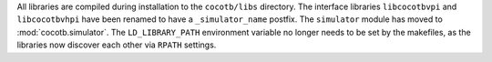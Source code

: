 All libraries are compiled during installation to the ``cocotb/libs`` directory.
The interface libraries ``libcocotbvpi`` and ``libcocotbvhpi`` have been renamed to have a ``_simulator_name`` postfix.
The ``simulator`` module has moved to :mod:`cocotb.simulator`.
The ``LD_LIBRARY_PATH`` environment variable no longer needs to be set by the makefiles, as the libraries now discover each other via ``RPATH`` settings.
